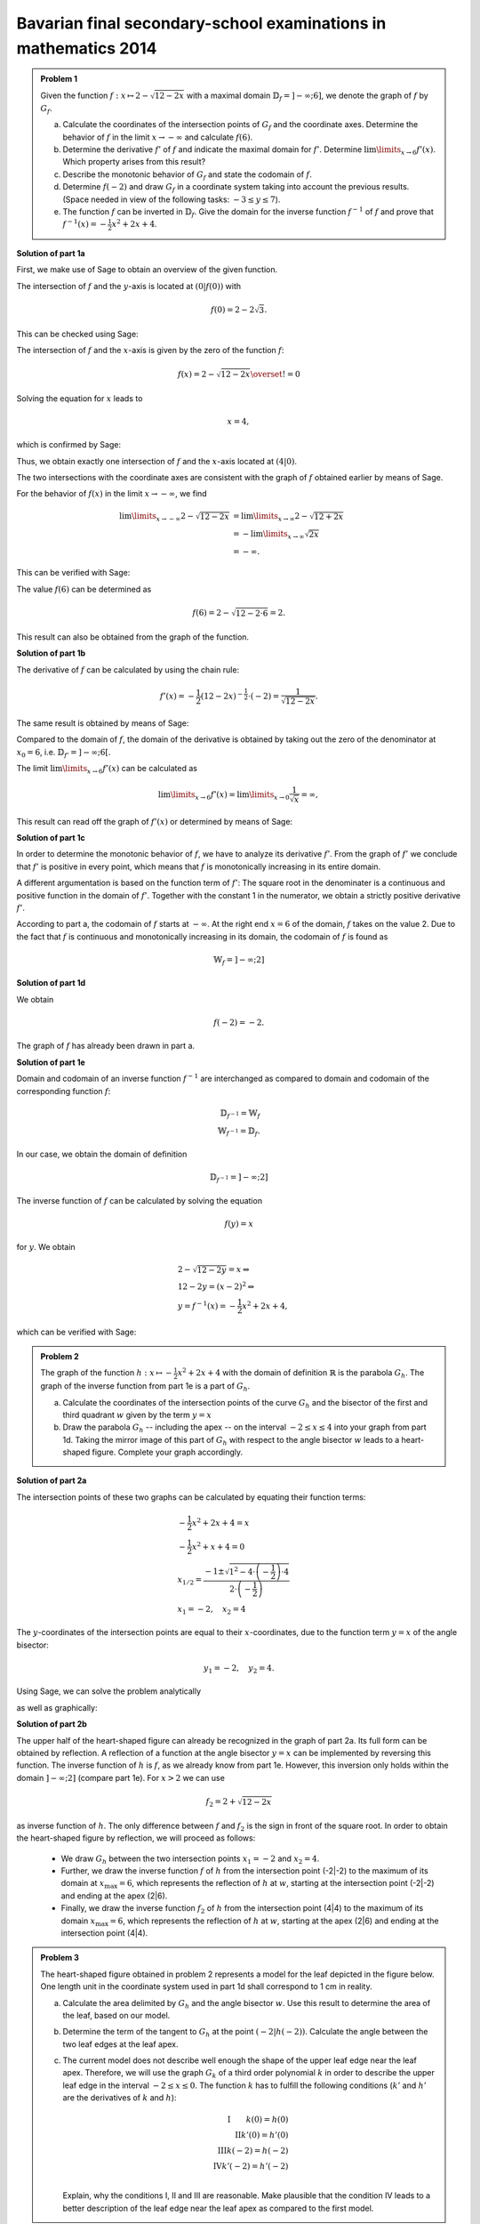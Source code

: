 Bavarian final secondary-school examinations in mathematics 2014
----------------------------------------------------------------

.. admonition:: Problem 1

  Given the function :math:`f:x\mapsto 2-\sqrt{12-2x}` with a maximal domain
  :math:`\mathbb{D}_f=]-\infty;6]`, we denote the graph of
  :math:`f` by :math:`G_f`.

  a) Calculate the coordinates of the intersection points of :math:`G_f` and
     the coordinate axes. Determine the behavior of :math:`f` in the limit
     :math:`x\rightarrow-\infty` and calculate :math:`f(6)`.

  b) Determine the derivative :math:`f'` of :math:`f` and indicate the
     maximal domain for :math:`f'`. Determine :math:`\lim\limits_{x\rightarrow6}f'(x)`.
     Which property arises from this result?

  c) Describe the monotonic behavior of :math:`G_f` and state the codomain
     of :math:`f`.

  d) Determine :math:`f(-2)` and draw :math:`G_f` in a coordinate
     system taking into account the previous results. (Space needed in view
     of the following tasks: :math:`-3\leq y\leq 7`).

  e) The function :math:`f` can be inverted in :math:`\mathbb{D}_f`. Give the
     domain for the inverse function :math:`f^{-1}` of :math:`f` and prove that
     :math:`f^{-1}(x)=-\frac{1}{2}x^2+2x+4`.
      

**Solution of part 1a**

First, we make use of Sage to obtain an overview of the given function.

.. sagecellserver::

  sage: f(x) = 2 - sqrt(12 - 2*x)
  sage: p1 = plot(f(x), x, (-7,6), figsize=(4, 2.8))
  sage: show(p1, gridlines=True)

.. end of output

The intersection of :math:`f` and the :math:`y`-axis is located at
:math:`(0|f(0))` with

.. math::

  f(0)=2-2\sqrt{3}.

This can be checked using Sage:

.. sagecellserver::

  sage: print "intersection with the y-axis ", f(0), u"\u2248", f(0).n(digits=4)

.. end of output

The intersection of :math:`f` and the :math:`x`-axis is given by the
zero of the function :math:`f`:

.. math::

  f(x) = 2-\sqrt{12-2x} \overset{!}{=} 0

Solving the equation for :math:`x` leads to

.. math::

  x=4,

which is confirmed by Sage:

.. sagecellserver::

   sage: solve(f(x) == 0, x)

.. end of output

Thus, we obtain exactly one intersection of :math:`f` and the
:math:`x`-axis located at :math:`(4|0)`.

The two intersections with the coordinate axes are consistent with the graph of
:math:`f` obtained earlier by means of Sage.

For the behavior of :math:`f(x)` in the limit :math:`x\rightarrow -\infty`,
we find

.. math::

  \lim\limits_{x\rightarrow -\infty} 2-\sqrt{12-2x} &=
  \lim\limits_{x\rightarrow \infty} 2-\sqrt{12+2x}\\
  &= -\lim\limits_{x\rightarrow \infty} \sqrt{2x}\\
  &= -\infty.

This can be verified with Sage:

.. sagecellserver::

  sage: limitval = limit(f(x), x=-infinity)
  sage: html("$\lim_{x=-\infty} f(x) = %s$" % latex(limitval))

.. end of output

The value :math:`f(6)` can be determined as

.. math::

  f(6) = 2-\sqrt{12-2\cdot6}=2.

.. sagecellserver::

  print "f(6) =", f(6),

.. end of output

This result can also be obtained from the graph of the function.


**Solution of part 1b**

The derivative of :math:`f` can be calculated by using the chain rule:

.. math::

  f'(x) = -\frac{1}{2} (12-2x)^{-\frac{1}{2}}\cdot(-2) = \frac{1}{\sqrt{12-2x}}.

The same result is obtained by means of Sage:

.. sagecellserver::

  sage: df = derivative(f,  x)
  sage: print "The derivation of f is:", df
  sage: p2 = plot(df(x), x, (-7,6), figsize=(4, 2.8))
  sage: show(p2)

.. end of output

Compared to the domain of :math:`f`, the domain of the derivative
is obtained by taking out the zero of the denominator at :math:`x_0=6`,
i.e. :math:`\mathbb{D}_{f'}=]-\infty;6[`.

The limit :math:`\lim\limits_{x\rightarrow 6}f'(x)` can be calculated as

.. math::

  \lim\limits_{x\rightarrow 6}f'(x) = \lim\limits_{x\rightarrow 0}\frac{1}{\sqrt{x}}=\infty,

This result can read off the graph of :math:`f'(x)` or determined by
means of Sage:

.. sagecellserver::

  sage: limitval = limit(df(x), x=6)
  sage: html("$\lim_{x=6} f'(x) = %s$" % latex(limitval))

.. end of output

**Solution of part 1c**

In order to determine the monotonic behavior of :math:`f`, we have to analyze
its derivative :math:`f'`. From the graph of :math:`f'` we conclude that
:math:`f'` is positive in every point, which means that :math:`f` is
monotonically increasing in its entire domain.

A different argumentation is based on the function term of :math:`f'`:
The square root in the denominater is a continuous and positive function in the
domain of :math:`f'`. Together with the constant 1 in the
numerator, we obtain a strictly positive derivative :math:`f'`.

According to part a, the codomain of :math:`f` starts at :math:`-\infty`. At
the right end :math:`x=6` of the domain, :math:`f` takes on the value
2. Due to the fact that :math:`f` is continuous and monotonically increasing in its
domain, the codomain of :math:`f` is found as

.. math::

  \mathbb{W}_f=]-\infty; 2]

**Solution of part 1d**

We obtain

.. math::

  f(-2) = -2.

.. sagecellserver::

  sage: print f(-2)

.. end of output

The graph of :math:`f` has already been drawn in part a.

**Solution of part 1e**

Domain and codomain of an inverse function :math:`f^{-1}` are interchanged
as compared to domain and codomain of the corresponding function :math:`f`:

.. math::

  \mathbb{D}_{f^{-1}} = \mathbb{W}_f\\
  \mathbb{W}_{f^{-1}} = \mathbb{D}_f.

In our case, we obtain the domain of definition

.. math::

  \mathbb{D}_{f^{-1}} = ]-\infty; 2]

The inverse function of :math:`f` can be calculated by solving the equation

.. math::

  f(y)=x

for :math:`y`. We obtain

.. math::

  &2-\sqrt{12-2y}=x\Leftrightarrow\\
  &12-2y=(x-2)^2\Leftrightarrow\\
  &y = f^{-1}(x) = -\frac{1}{2}x^2+2x+4,

which can be verified with Sage:

.. sagecellserver::

  sage: var('y')
  sage: assume(y<2)
  sage: solve(f(x) == y, x)

.. end of output

.. admonition:: Problem 2

  The graph of the function :math:`h:x\mapsto-\frac{1}{2}x^2+2x+4` with the
  domain of definition :math:`\mathbb{R}` is the parabola :math:`G_h`. The 
  graph of the inverse function from part 1e is a part of :math:`G_h`.

  a) Calculate the coordinates of the intersection points of the curve
     :math:`G_h` and the bisector of the first and third quadrant :math:`w` given
     by the term :math:`y=x`

  b) Draw the parabola :math:`G_h` -- including the apex -- on the interval 
     :math:`-2\leq x\leq4` into your graph from part 1d. Taking the mirror image
     of this part of :math:`G_h` with respect to the angle bisector :math:`w` leads to
     a heart-shaped figure. Complete your graph accordingly.

**Solution of part 2a**

The intersection points of these two graphs can be calculated by equating their
function terms:

.. math::

  & -\frac{1}{2}x^2+2x+4 = x\\
  & -\frac{1}{2}x^2+x+4 = 0\\
  & x_{1/2}=\frac{-1\pm\sqrt{1^2-4\cdot\left(-\frac{1}{2}\right)\cdot4}}
                 {2\cdot\left(-\frac{1}{2}\right)}\\
  & x_1 = -2, \quad x_2=4

The :math:`y`-coordinates of the intersection points are equal to their
:math:`x`-coordinates, due to the function term :math:`y=x` of the angle bisector:

.. math::

  y_1=-2, \quad y_2=4.

Using Sage, we can solve the problem analytically

.. sagecellserver::

  sage: h(x)=-1/2*x^2+2*x+4
  sage: w(x) = x
  sage: for solution in solve(h(x) == w(x), x, solution_dict=True):
  sage:     print "(", solution[x], "|", solution[x], ")"

.. end of output

as well as graphically:

.. sagecellserver::

  sage: p3 = plot(h(x), x, (-3, 6), fill=w, fillcolor = 'red')
  sage: p4 = plot(w(x), x, (-3, 6), color='green')
  sage: show(p3+p4, aspect_ratio=1, figsize=4) 

.. end of output

**Solution of part 2b**

The upper half of the heart-shaped figure can already be recognized in the
graph of part 2a. Its full form can be obtained by reflection. A reflection of
a function at the angle bisector :math:`y=x` can be implemented by
reversing this function. The inverse function of :math:`h` is :math:`f`, as we
already know from part 1e. However, this inversion only holds within the domain
:math:`]-\infty;2]` (compare part 1e). For :math:`x>2` we can use

.. math::

  f_2 = 2+\sqrt{12-2x}

as inverse function of :math:`h`. The only difference between :math:`f` and
:math:`f_2` is the sign in front of the square root. In order to obtain the
heart-shaped figure by reflection, we will proceed as follows:

  - We draw :math:`G_h` between the two intersection points :math:`x_1=-2` and
    :math:`x_2=4`.

  - Further, we draw the inverse function :math:`f` of :math:`h` from
    the intersection point (-2|-2) to the maximum of its domain
    at :math:`x_{\mathrm{max}}=6`, which represents the reflection of
    :math:`h` at :math:`w`, starting at the intersection point (-2|-2)
    and ending at the apex (2|6).

  - Finally, we draw the inverse function :math:`f_2` of :math:`h` from the
    intersection point (4|4) to the maximum of its domain :math:`x_{\mathrm{max}}=6`,
    which represents the reflection of :math:`h` at :math:`w`, starting
    at the apex (2|6) and ending at the intersection point (4|4).

.. sagecellserver::

  sage: f2(x) =  2 + sqrt(12-2*x)
  sage: p5 = plot(h(x), x, (-2, 4))
  sage: p6 = plot(f(x), x, (-2, 6))
  sage: p7 = plot(f2(x), x, (4, 6))
  sage: show(p5+p6+p7, aspect_ratio=1, figsize=4)

.. end of output

.. admonition:: Problem 3

  The heart-shaped figure obtained in problem 2 represents a model for the leaf
  depicted in the figure below. One length unit in the coordinate system used
  in part 1d shall correspond to 1 cm in reality.

  .. image:: ../figs/blatt.png
     :align: center

  a) Calculate the area delimited by :math:`G_h` and the angle bisector :math:`w`.
     Use this result to determine the area of the leaf, based on our model.

  b) Determine the term of the tangent to :math:`G_h` at the point 
     :math:`\left(-2\left|h(-2)\right.\right)`. Calculate the angle between the
     two leaf edges at the leaf apex.

  c) The current model does not describe well enough the shape of the upper leaf
     edge near the leaf apex. Therefore, we will use the graph :math:`G_k`
     of a third order polynomial :math:`k` in order to describe the upper leaf
     edge in the interval :math:`-2\leq x \leq 0`. The function :math:`k` has
     to fulfill the following conditions (:math:`k'` and :math:`h'` are the
     derivatives of :math:`k` and :math:`h`):

     .. math::

        \mathrm{I}  \qquad k(0)=h(0)\\
        \mathrm{II}  k'(0)=h'(0)\\
        \mathrm{III}  k(-2)=h(-2)\\
        \mathrm{IV}  k'(-2)=h'(-2)\\

     Explain, why the conditions I, II and III are reasonable. Make plausible
     that the condition IV leads to a better description of the leaf edge near the
     leaf apex as compared to the first model.

**Solution of part 3a**

First, we want to calculate the area of the red region from part 2a. This can be done by
subtracting the integrals of the functions :math:`h(x)` and :math:`w(x)`
in the interval :math:`]-2;4[`:

.. math::

  \int\limits_{-2}^4 \left( h(x)-w(x) \right)\, \mathrm{d}x &= 
  \int\limits_{-2}^4 \left( -\frac{1}{2}x^2+2x+4 -x \right)\mathrm{d}x\\
  &= \int\limits_{-2}^4 \left( -\frac{1}{2}x^2+x+4 \right)\mathrm{d}x\\
  &= \left[-\frac{1}{6}x^3+\frac{1}{2}x^2+4x\right]_{-2}^4\\
  &=18

This result can be verified with Sage:

.. sagecellserver::

  sage: print "The content of the red area is:", integrate(h(x)-w(x), x, -2, 4)

.. end of output

Having obtained the heart-shaped figure by reflection of the red region at the
angle bisector :math:`w`, the area enclosed by the heart-shaped figure is twice the
red area. In view of the specified length scale, we obtain:

.. math::

  A_{\mathrm{Leaf}}=36\mathrm{cm}^2


**Solution of part 3b**

In order to determine the term of the tangent at the point
:math:`\left(-2\left|h(-2)\right)\right.=(-2|-2)`, we first have to calculate
the slope of the function :math:`h` at the point -2. Using

.. math::

  h'(x) = -x+2

we obtain

.. math::

  m = h'(-2) = 4.

Inserting the point :math:`x=-2, y=-2`, the equation of the tangent
:math:`y=m\cdot x+t` becomes

.. math::

   y = 4x+6.

Using Sage, we can obtain this equation directly from the conditions that the
tangent has to include the specified point and that the slope of the tangent
has to equal the slope of the function :math:`h(x)` at this point.

.. sagecellserver::

  sage: m, t = var('m t')
  sage: y(x) = m*x+t
  sage: dh = derivative(h, x)
  sage: dy = derivative(y, x)
  sage: solution = solve([y(-2)==h(-2),
  ...                    dy(-2)==dh(-2)], m, t, solution_dict=True)[0]
  sage: y(x) = y.subs(solution)
  sage: print 'Equation of the tangent: y = %sx+%s' % (solution[m], solution[t])

.. end of output

Further, we use Sage to draw the tangent into our figure.

.. sagecellserver::

  sage: p8 = plot(h(x), x, (-3, 0))
  sage: p9 = plot(y(x), x, (-3, 0), color='green')
  sage: show(p8+p9, figsize=(4, 2.8))

.. end of output

The figure already indicates that the angle, based on our model, is considerably
larger than the angle on the picture of the leaf. We can calculate the angle between
the angle bisector and the tangent, based on their slopes :math:`m_w=1` and :math:`m_t=4`
using the formula

.. math::

  \alpha = \arctan\left(\frac{m_t-m_w}{1+m_w m_t}\right)
  =\arctan\left(\frac{4-1}{1+4}\right) \approx 30,9°

The angle between the two edges is twice as large, i.e. approximately
:math:`62°`.

**Solution of part 3c**

The conditions I and III are necessary for a continuous insertion of :math:`G_k`.
Condition II ensures that the transition from :math:`h` to :math:`k` is
smooth. Condition IV leads to a smaller angle between the leaf edges at the
point (-2|-2) and therefore to a sharper leaf apex.

The problem did not ask for the exact solution of :math:`k`, but Sage will work
this out for us:

.. sagecellserver::

  sage: a, b, c, d = var('a b c d')
  sage: k(x) = a*x^3+b*x^2+c*x+d
  sage: dk = derivative(k, x)
  sage: equations = [k(0)==h(0),
  ...                  dk(0)==dh(0),
  ...                  k(-2)==h(-2),
  ...                  dk(-2)==1.5]
  sage: solutions = solve(equations, a, b, c, d, solution_dict=True)[0]
  sage: k = k.subs(solutions)
  sage: print k

.. end of output

We can use these parameters to plot the leaf according to the new model. The
red curve is the new function :math:`k`.

.. sagecellserver::

  sage: p10 = plot(h(x), x, (0, 4))
  sage: p11 = plot(k(x), x, (-2, 0), color='red')
  sage: p12 = plot(f(x), x, (-2, 6))
  sage: p13 = plot(f2(x), x, (4, 6))
  sage: p14 = plot(h(x), x, (-2, 0), linestyle=':')
  sage: show(p10+p11+p12+p13+p14, aspect_ratio=1, figsize=4)

.. end of output

Obviously, the new model fits the shape of the leaf better than the old model.
